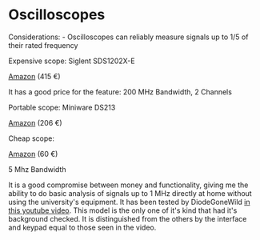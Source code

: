 * Oscilloscopes
  :PROPERTIES:
  :CUSTOM_ID: oscilloscopes
  :END:

Considerations: - Oscilloscopes can reliably measure signals up to 1/5
of their rated frequency

Expensive scope: Siglent SDS1202X-E

[[https://www.amazon.it/Siglent-SDS1202X-oscilloscopio-200MHz-canali/dp/B06XZML6RD/ref=sr_1_1?__mk_it_IT=%C3%85M%C3%85%C5%BD%C3%95%C3%91&keywords=Siglent+SDS1202X-E&qid=1585551558&sr=8-1][Amazon]]
(415 €)

It has a good price for the feature: 200 MHz Bandwidth, 2 Channels

Portable scope: Miniware DS213

[[https://www.amazon.it/Akozon-oscilloscopio-palmare-portatile-Analizzatore/dp/B07N4QQ57G/ref=sr_1_1?__mk_it_IT=%C3%85M%C3%85%C5%BD%C3%95%C3%91&keywords=akozon+ds213&qid=1585551799&sr=8-1][Amazon]]
(206 €)

Cheap scope:

[[https://www.amazon.it/Kuman-Oscilloscopio-Oscilloscopio-Portatile-Campionamento-Archiviazione/dp/B07RK1DVCC/ref=sr_1_3?__mk_it_IT=%C3%85M%C3%85%C5%BD%C3%95%C3%91&keywords=kuman+kit+oscilloscopio&qid=1585551320&sr=8-3][Amazon]]
(60 €)

5 Mhz Bandwidth

It is a good compromise between money and functionality, giving me the
ability to do basic analysis of signals up to 1 MHz directly at home
without using the university's equipment. It has been tested by
DiodeGoneWild [[https://www.youtube.com/watch?v=gCI0S3Bcofc&t=5s][in
this youtube video]]. This model is the only one of it's kind that had
it's background checked. It is distinguished from the others by the
interface and keypad equal to those seen in the video.
